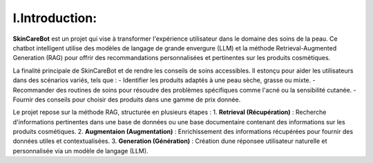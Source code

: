 I.Introduction: 
=============================

.. figure:: /Documentation/Images/1.Bot.png
   :width: 100%
   :align: center
   :alt: Alternative text for the image
   :name: 1.Bot
   



**SkinCareBot** est un projet qui vise à transformer l'expérience utilisateur dans le domaine des soins de la peau. Ce chatbot intelligent utilise des modèles de langage de grande envergure (LLM) et la méthode Retrieval-Augmented Generation (RAG) pour offrir des recommandations personnalisées et pertinentes sur les produits cosmétiques. 

La finalité principale de SkinCareBot et de rendre les conseils de soins accessibles.
Il estonçu pour aider les utilisateurs dans des scénarios variés, tels que :  
- Identifier les produits adaptés à une peau sèche, grasse ou mixte.  
- Recommander des routines de soins pour résoudre des problèmes spécifiques comme l'acné ou la sensibilité cutanée.  
- Fournir des conseils pour choisir des produits dans une gamme de prix donnée.


Le projet repose sur la méthode RAG, structurée en plusieurs étapes :  
1. **Retrieval (Récupération)** : Recherche d'informations pertinentes dans une base de données ou une base documentaire contenant des informations sur les produits cosmétiques.  
2. **Augmentaion (Augmentation)** : Enrichissement des informations récupérées pour fournir des données utiles et contextualisées.  
3. **Generation (Génération)** : Création dune réponsee utilisateur naturelle et personnalisée via un modèle de langage (LLM).






